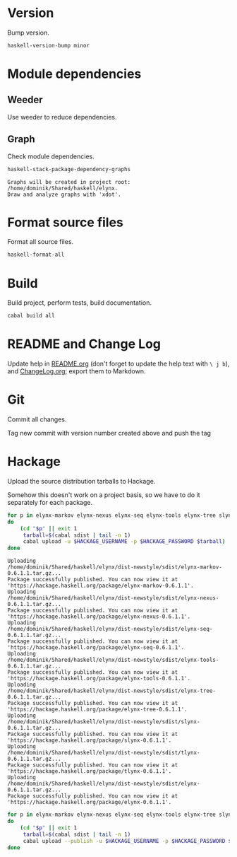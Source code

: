 * Version
Bump version.

#+NAME: BumpVersion
#+BEGIN_SRC sh :exports both :results output verbatim
haskell-version-bump minor
#+END_SRC

* Module dependencies
** Weeder
Use weeder to reduce dependencies.

** Graph
Check module dependencies.

#+NAME: CheckModuleDependencies
#+BEGIN_SRC sh :exports both :results output verbatim
haskell-stack-package-dependency-graphs
#+END_SRC

#+RESULTS: CheckModuleDependencies
: Graphs will be created in project root: /home/dominik/Shared/haskell/elynx.
: Draw and analyze graphs with 'xdot'.

* Format source files
Format all source files.

#+NAME: CleanFilesStylishHaskell
#+BEGIN_SRC sh :exports code
haskell-format-all
#+END_SRC

* Build
Build project, perform tests, build documentation.

#+NAME: Build
#+BEGIN_SRC sh :exports both :results output verbatim
cabal build all
#+END_SRC

#+RESULTS: Build

* README and Change Log
Update help in [[file:README.org][README.org]] (don't forget to update the help text with =\ j b=),
and [[file:ChangeLog.org][ChangeLog.org]]; export them to Markdown.

* Git
Commit all changes.

Tag new commit with version number created above and push the tag

* Hackage
Upload the source distribution tarballs to Hackage.

Somehow this doesn't work on a project basis, so we have to do it separately for
each package.

#+NAME: HackageUploadTarballCandidates
#+BEGIN_SRC sh :exports both :results output verbatim
for p in elynx-markov elynx-nexus elynx-seq elynx-tools elynx-tree slynx tlynx elynx
do
    (cd "$p" || exit 1
     tarball=$(cabal sdist | tail -n 1)
     cabal upload -u $HACKAGE_USERNAME -p $HACKAGE_PASSWORD $tarball)
done
#+END_SRC

#+RESULTS: HackageUploadTarballCandidates
#+begin_example
Uploading
/home/dominik/Shared/haskell/elynx/dist-newstyle/sdist/elynx-markov-0.6.1.1.tar.gz...
Package successfully published. You can now view it at
'https://hackage.haskell.org/package/elynx-markov-0.6.1.1'.
Uploading
/home/dominik/Shared/haskell/elynx/dist-newstyle/sdist/elynx-nexus-0.6.1.1.tar.gz...
Package successfully published. You can now view it at
'https://hackage.haskell.org/package/elynx-nexus-0.6.1.1'.
Uploading
/home/dominik/Shared/haskell/elynx/dist-newstyle/sdist/elynx-seq-0.6.1.1.tar.gz...
Package successfully published. You can now view it at
'https://hackage.haskell.org/package/elynx-seq-0.6.1.1'.
Uploading
/home/dominik/Shared/haskell/elynx/dist-newstyle/sdist/elynx-tools-0.6.1.1.tar.gz...
Package successfully published. You can now view it at
'https://hackage.haskell.org/package/elynx-tools-0.6.1.1'.
Uploading
/home/dominik/Shared/haskell/elynx/dist-newstyle/sdist/elynx-tree-0.6.1.1.tar.gz...
Package successfully published. You can now view it at
'https://hackage.haskell.org/package/elynx-tree-0.6.1.1'.
Uploading
/home/dominik/Shared/haskell/elynx/dist-newstyle/sdist/slynx-0.6.1.1.tar.gz...
Package successfully published. You can now view it at
'https://hackage.haskell.org/package/slynx-0.6.1.1'.
Uploading
/home/dominik/Shared/haskell/elynx/dist-newstyle/sdist/tlynx-0.6.1.1.tar.gz...
Package successfully published. You can now view it at
'https://hackage.haskell.org/package/tlynx-0.6.1.1'.
Uploading
/home/dominik/Shared/haskell/elynx/dist-newstyle/sdist/elynx-0.6.1.1.tar.gz...
Package successfully published. You can now view it at
'https://hackage.haskell.org/package/elynx-0.6.1.1'.
#+end_example

#+NAME: HackagePublishTarballs
#+BEGIN_SRC sh :exports both :results output verbatim
for p in elynx-markov elynx-nexus elynx-seq elynx-tools elynx-tree slynx tlynx elynx
do
    (cd "$p" || exit 1
     tarball=$(cabal sdist | tail -n 1)
     cabal upload --publish -u $HACKAGE_USERNAME -p $HACKAGE_PASSWORD $tarball)
done
#+END_SRC
